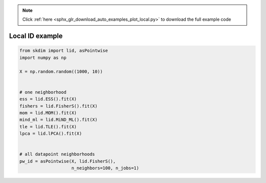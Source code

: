 .. note::
    :class: sphx-glr-download-link-note

    Click :ref:`here <sphx_glr_download_auto_examples_plot_local.py>` to download the full example code
.. rst-class:: sphx-glr-example-title

.. _sphx_glr_auto_examples_plot_local.py:


===========================
Local ID example
===========================








.. code-block:: default

    from skdim import lid, asPointwise
    import numpy as np

    X = np.random.random((1000, 10))


    # one neighborhood
    ess = lid.ESS().fit(X)
    fishers = lid.FisherS().fit(X)
    mom = lid.MOM().fit(X)
    mind_ml = lid.MiND_ML().fit(X)
    tle = lid.TLE().fit(X)
    lpca = lid.lPCA().fit(X)


    # all datapoint neighborhoods
    pw_id = asPointwise(X, lid.FisherS(),
                        n_neighbors=100, n_jobs=1)


.. rst-class:: sphx-glr-timing

   **Total running time of the script:** ( 0 minutes  4.388 seconds)


.. _sphx_glr_download_auto_examples_plot_local.py:


.. only :: html

 .. container:: sphx-glr-footer
    :class: sphx-glr-footer-example



  .. container:: sphx-glr-download

     :download:`Download Python source code: plot_local.py <plot_local.py>`



  .. container:: sphx-glr-download

     :download:`Download Jupyter notebook: plot_local.ipynb <plot_local.ipynb>`


.. only:: html

 .. rst-class:: sphx-glr-signature

    `Gallery generated by Sphinx-Gallery <https://sphinx-gallery.github.io>`_
